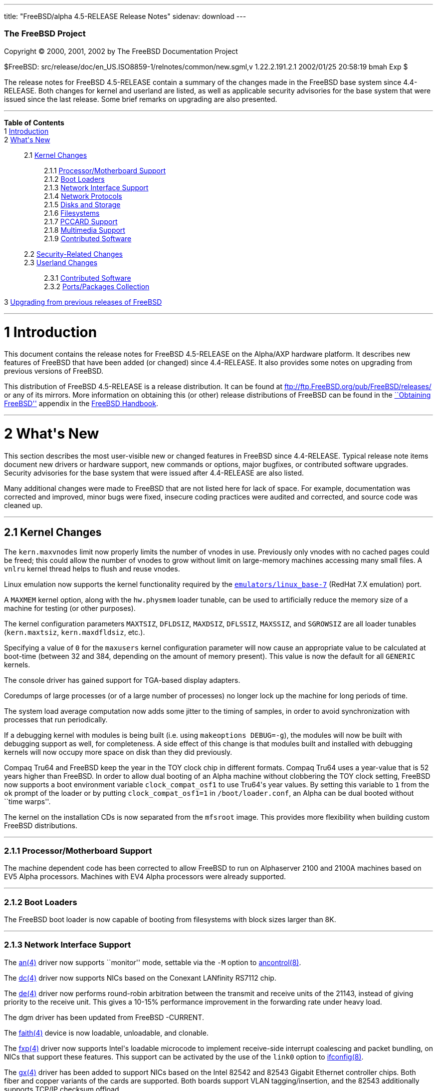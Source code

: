 ---
title: "FreeBSD/alpha 4.5-RELEASE Release Notes"
sidenav: download
---

++++


        <h3 class="CORPAUTHOR">The FreeBSD Project</h3>

        <p class="COPYRIGHT">Copyright &copy; 2000, 2001, 2002 by
        The FreeBSD Documentation Project</p>

        <p class="PUBDATE">$FreeBSD:
        src/release/doc/en_US.ISO8859-1/relnotes/common/new.sgml,v
        1.22.2.191.2.1 2002/01/25 20:58:19 bmah Exp $<br>
        </p>

        <div>
          <div class="ABSTRACT">
            <a name="AEN11"></a>

            <p>The release notes for FreeBSD 4.5-RELEASE contain a
            summary of the changes made in the FreeBSD base system
            since 4.4-RELEASE. Both changes for kernel and userland
            are listed, as well as applicable security advisories
            for the base system that were issued since the last
            release. Some brief remarks on upgrading are also
            presented.</p>
          </div>
        </div>
        <hr>
      </div>

      <div class="TOC">
        <dl>
          <dt><b>Table of Contents</b></dt>

          <dt>1 <a href="#AEN13">Introduction</a></dt>

          <dt>2 <a href="#AEN21">What's New</a></dt>

          <dd>
            <dl>
              <dt>2.1 <a href="#KERNEL">Kernel Changes</a></dt>

              <dd>
                <dl>
                  <dt>2.1.1 <a href="#AEN74">Processor/Motherboard
                  Support</a></dt>

                  <dt>2.1.2 <a href="#AEN77">Boot Loaders</a></dt>

                  <dt>2.1.3 <a href="#AEN93">Network Interface
                  Support</a></dt>

                  <dt>2.1.4 <a href="#AEN189">Network
                  Protocols</a></dt>

                  <dt>2.1.5 <a href="#AEN222">Disks and
                  Storage</a></dt>

                  <dt>2.1.6 <a href="#AEN250">Filesystems</a></dt>

                  <dt>2.1.7 <a href="#AEN262">PCCARD
                  Support</a></dt>

                  <dt>2.1.8 <a href="#AEN268">Multimedia
                  Support</a></dt>

                  <dt>2.1.9 <a href="#AEN274">Contributed
                  Software</a></dt>
                </dl>
              </dd>

              <dt>2.2 <a href="#SECURITY">Security-Related
              Changes</a></dt>

              <dt>2.3 <a href="#USERLAND">Userland Changes</a></dt>

              <dd>
                <dl>
                  <dt>2.3.1 <a href="#AEN597">Contributed
                  Software</a></dt>

                  <dt>2.3.2 <a href="#AEN677">Ports/Packages
                  Collection</a></dt>
                </dl>
              </dd>
            </dl>
          </dd>

          <dt>3 <a href="#AEN698">Upgrading from previous releases
          of FreeBSD</a></dt>
        </dl>
      </div>

      <div class="SECT1">
        <hr>

        <h1 class="SECT1"><a name="AEN13">1 Introduction</a></h1>

        <p>This document contains the release notes for FreeBSD
        4.5-RELEASE on the Alpha/AXP hardware platform. It
        describes new features of FreeBSD that have been added (or
        changed) since 4.4-RELEASE. It also provides some notes on
        upgrading from previous versions of FreeBSD.</p>

        <p>This distribution of FreeBSD 4.5-RELEASE is a release
        distribution. It can be found at <a href=
        "ftp://ftp.FreeBSD.org/pub/FreeBSD/releases/" target=
        "_top">ftp://ftp.FreeBSD.org/pub/FreeBSD/releases/</a> or
        any of its mirrors. More information on obtaining this (or
        other) release distributions of FreeBSD can be found in the
        <a href="http://www.FreeBSD.org/handbook/mirrors.html"
        target="_top">``Obtaining FreeBSD''</a> appendix in the <a
        href="http://www.FreeBSD.org/handbook/" target=
        "_top">FreeBSD Handbook</a>.</p>
      </div>

      <div class="SECT1">
        <hr>

        <h1 class="SECT1"><a name="AEN21">2 What's New</a></h1>

        <p>This section describes the most user-visible new or
        changed features in FreeBSD since 4.4-RELEASE. Typical
        release note items document new drivers or hardware
        support, new commands or options, major bugfixes, or
        contributed software upgrades. Security advisories for the
        base system that were issued after 4.4-RELEASE are also
        listed.</p>

        <p>Many additional changes were made to FreeBSD that are
        not listed here for lack of space. For example,
        documentation was corrected and improved, minor bugs were
        fixed, insecure coding practices were audited and
        corrected, and source code was cleaned up.</p>

        <div class="SECT2">
          <hr>

          <h2 class="SECT2"><a name="KERNEL">2.1 Kernel
          Changes</a></h2>

          <p>The <tt class="VARNAME">kern.maxvnodes</tt> limit now
          properly limits the number of vnodes in use. Previously
          only vnodes with no cached pages could be freed; this
          could allow the number of vnodes to grow without limit on
          large-memory machines accessing many small files. A <tt
          class="LITERAL">vnlru</tt> kernel thread helps to flush
          and reuse vnodes.</p>

          <p>Linux emulation now supports the kernel functionality
          required by the <a href=
          "http://www.FreeBSD.org/cgi/url.cgi?ports/emulators/linux_base-7/pkg-descr">
          <tt class="PORT">emulators/linux_base-7</tt></a> (RedHat
          7.X emulation) port.</p>

          <p>A <tt class="VARNAME">MAXMEM</tt> kernel option, along
          with the <tt class="VARNAME">hw.physmem</tt> loader
          tunable, can be used to artificially reduce the memory
          size of a machine for testing (or other purposes).</p>

          <p>The kernel configuration parameters <tt class=
          "VARNAME">MAXTSIZ</tt>, <tt class="VARNAME">DFLDSIZ</tt>,
          <tt class="VARNAME">MAXDSIZ</tt>, <tt class=
          "VARNAME">DFLSSIZ</tt>, <tt class="VARNAME">MAXSSIZ</tt>,
          and <tt class="VARNAME">SGROWSIZ</tt> are all loader
          tunables (<tt class="VARNAME">kern.maxtsiz</tt>, <tt
          class="VARNAME">kern.maxdfldsiz</tt>, etc.).</p>

          <p>Specifying a value of <tt class="LITERAL">0</tt> for
          the <tt class="VARNAME">maxusers</tt> kernel
          configuration parameter will now cause an appropriate
          value to be calculated at boot-time (between 32 and 384,
          depending on the amount of memory present). This value is
          now the default for all <tt class="FILENAME">GENERIC</tt>
          kernels.</p>

          <p>The console driver has gained support for TGA-based
          display adapters.</p>

          <p>Coredumps of large processes (or of a large number of
          processes) no longer lock up the machine for long periods
          of time.</p>

          <p>The system load average computation now adds some
          jitter to the timing of samples, in order to avoid
          synchronization with processes that run periodically.</p>

          <p>If a debugging kernel with modules is being built
          (i.e. using <tt class="LITERAL">makeoptions
          DEBUG=-g</tt>), the modules will now be built with
          debugging support as well, for completeness. A side
          effect of this change is that modules built and installed
          with debugging kernels will now occupy more space on disk
          than they did previously.</p>

          <p>Compaq Tru64 and FreeBSD keep the year in the TOY
          clock chip in different formats. Compaq Tru64 uses a
          year-value that is 52 years higher than FreeBSD. In order
          to allow dual booting of an Alpha machine without
          clobbering the TOY clock setting, FreeBSD now supports a
          boot environment variable <tt class=
          "VARNAME">clock_compat_osf1</tt> to use Tru64's year
          values. By setting this variable to <tt class=
          "LITERAL">1</tt> from the <tt class="LITERAL">ok</tt>
          prompt of the loader or by putting <tt class=
          "LITERAL">clock_compat_osf1=1</tt> in <tt class=
          "FILENAME">/boot/loader.conf</tt>, an Alpha can be dual
          booted without ``time warps''.</p>

          <p>The kernel on the installation CDs is now separated
          from the <tt class="FILENAME">mfsroot</tt> image. This
          provides more flexibility when building custom FreeBSD
          distributions.</p>

          <div class="SECT3">
            <hr>

            <h3 class="SECT3"><a name="AEN74">2.1.1
            Processor/Motherboard Support</a></h3>

            <p>The machine dependent code has been corrected to
            allow FreeBSD to run on Alphaserver 2100 and 2100A
            machines based on EV5 Alpha processors. Machines with
            EV4 Alpha processors were already supported.</p>
          </div>

          <div class="SECT3">
            <hr>

            <h3 class="SECT3"><a name="AEN77">2.1.2 Boot
            Loaders</a></h3>

            <p>The FreeBSD boot loader is now capable of booting
            from filesystems with block sizes larger than 8K.</p>
          </div>

          <div class="SECT3">
            <hr>

            <h3 class="SECT3"><a name="AEN93">2.1.3 Network
            Interface Support</a></h3>

            <p>The <a href=
            "http://www.FreeBSD.org/cgi/man.cgi?query=an&sektion=4&manpath=FreeBSD+4.5-RELEASE">
            <span class="CITEREFENTRY"><span class=
            "REFENTRYTITLE">an</span>(4)</span></a> driver now
            supports ``monitor'' mode, settable via the <tt class=
            "OPTION">-M</tt> option to <a href=
            "http://www.FreeBSD.org/cgi/man.cgi?query=ancontrol&sektion=8&manpath=FreeBSD+4.5-RELEASE">
            <span class="CITEREFENTRY"><span class=
            "REFENTRYTITLE">ancontrol</span>(8)</span></a>.</p>

            <p>The <a href=
            "http://www.FreeBSD.org/cgi/man.cgi?query=dc&sektion=4&manpath=FreeBSD+4.5-RELEASE">
            <span class="CITEREFENTRY"><span class=
            "REFENTRYTITLE">dc</span>(4)</span></a> driver now
            supports NICs based on the Conexant LANfinity RS7112
            chip.</p>

            <p>The <a href=
            "http://www.FreeBSD.org/cgi/man.cgi?query=de&sektion=4&manpath=FreeBSD+4.5-RELEASE">
            <span class="CITEREFENTRY"><span class=
            "REFENTRYTITLE">de</span>(4)</span></a> driver now
            performs round-robin arbitration between the transmit
            and receive units of the 21143, instead of giving
            priority to the receive unit. This gives a 10-15%
            performance improvement in the forwarding rate under
            heavy load.</p>

            <p>The dgm driver has been updated from FreeBSD
            -CURRENT.</p>

            <p>The <a href=
            "http://www.FreeBSD.org/cgi/man.cgi?query=faith&sektion=4&manpath=FreeBSD+4.5-RELEASE">
            <span class="CITEREFENTRY"><span class=
            "REFENTRYTITLE">faith</span>(4)</span></a> device is
            now loadable, unloadable, and clonable.</p>

            <p>The <a href=
            "http://www.FreeBSD.org/cgi/man.cgi?query=fxp&sektion=4&manpath=FreeBSD+4.5-RELEASE">
            <span class="CITEREFENTRY"><span class=
            "REFENTRYTITLE">fxp</span>(4)</span></a> driver now
            supports Intel's loadable microcode to implement
            receive-side interrupt coalescing and packet bundling,
            on NICs that support these features. This support can
            be activated by the use of the <tt class=
            "OPTION">link0</tt> option to <a href=
            "http://www.FreeBSD.org/cgi/man.cgi?query=ifconfig&sektion=8&manpath=FreeBSD+4.5-RELEASE">
            <span class="CITEREFENTRY"><span class=
            "REFENTRYTITLE">ifconfig</span>(8)</span></a>.</p>

            <p>The <a href=
            "http://www.FreeBSD.org/cgi/man.cgi?query=gx&sektion=4&manpath=FreeBSD+4.5-RELEASE">
            <span class="CITEREFENTRY"><span class=
            "REFENTRYTITLE">gx</span>(4)</span></a> driver has been
            added to support NICs based on the Intel 82542 and
            82543 Gigabit Ethernet controller chips. Both fiber and
            copper variants of the cards are supported. Both boards
            support VLAN tagging/insertion, and the 82543
            additionally supports TCP/IP checksum offload.</p>

            <p>The <a href=
            "http://www.FreeBSD.org/cgi/man.cgi?query=sis&sektion=4&manpath=FreeBSD+4.5-RELEASE">
            <span class="CITEREFENTRY"><span class=
            "REFENTRYTITLE">sis</span>(4)</span></a> driver now
            supports the SiS 900-style on-board Ethernet
            controllers in the SiS 635 and 735 motherboard
            chipsets.</p>

            <p>The <a href=
            "http://www.FreeBSD.org/cgi/man.cgi?query=sis&sektion=4&manpath=FreeBSD+4.5-RELEASE">
            <span class="CITEREFENTRY"><span class=
            "REFENTRYTITLE">sis</span>(4)</span></a> driver now
            supports VLANs.</p>

            <p><a href=
            "http://www.FreeBSD.org/cgi/man.cgi?query=vlan&sektion=4&manpath=FreeBSD+4.5-RELEASE">
            <span class="CITEREFENTRY"><span class=
            "REFENTRYTITLE">vlan</span>(4)</span></a> devices are
            now loadable, unloadable, and clonable.</p>

            <p>The <a href=
            "http://www.FreeBSD.org/cgi/man.cgi?query=wx&sektion=4&manpath=FreeBSD+4.5-RELEASE">
            <span class="CITEREFENTRY"><span class=
            "REFENTRYTITLE">wx</span>(4)</span></a> driver is now
            deprecated; it is now officially unmaintained. Users
            with Intel Pro/1000 Gigabit Ethernet interfaces should
            use either the <a href=
            "http://www.FreeBSD.org/cgi/man.cgi?query=em&sektion=4&manpath=FreeBSD+4.5-RELEASE">
            <span class="CITEREFENTRY"><span class=
            "REFENTRYTITLE">em</span>(4)</span></a> driver or the
            <a href=
            "http://www.FreeBSD.org/cgi/man.cgi?query=gx&sektion=4&manpath=FreeBSD+4.5-RELEASE">
            <span class="CITEREFENTRY"><span class=
            "REFENTRYTITLE">gx</span>(4)</span></a> driver. (The <a
            href=
            "http://www.FreeBSD.org/cgi/man.cgi?query=em&sektion=4&manpath=FreeBSD+4.5-RELEASE">
            <span class="CITEREFENTRY"><span class=
            "REFENTRYTITLE">em</span>(4)</span></a> driver is
            supported by Intel, but only works on the i386
            architecture. The <a href=
            "http://www.FreeBSD.org/cgi/man.cgi?query=gx&sektion=4&manpath=FreeBSD+4.5-RELEASE">
            <span class="CITEREFENTRY"><span class=
            "REFENTRYTITLE">gx</span>(4)</span></a> driver was
            developed by the FreeBSD Project, and is
            multi-platform.)</p>

            <p>The <a href=
            "http://www.FreeBSD.org/cgi/man.cgi?query=xl&sektion=4&manpath=FreeBSD+4.5-RELEASE">
            <span class="CITEREFENTRY"><span class=
            "REFENTRYTITLE">xl</span>(4)</span></a> driver now
            supports send- and receive-side TCP/IP checksum
            offloading for NICs implementing this feature, such as
            the 3C905B, 3C905C, and 3C980C.</p>

            <p>A bug in the <a href=
            "http://www.FreeBSD.org/cgi/man.cgi?query=xl&sektion=4&manpath=FreeBSD+4.5-RELEASE">
            <span class="CITEREFENTRY"><span class=
            "REFENTRYTITLE">xl</span>(4)</span></a> driver, related
            to statistics overflow interrupt handling, was causing
            slowdowns at medium to high packet rates; this has been
            fixed.</p>

            <p>The per-interface <tt class="VARNAME">ifnet</tt>
            structure now has the ability to indicate a set of
            capabilities supported by a network interface, and
            which ones are enabled. <a href=
            "http://www.FreeBSD.org/cgi/man.cgi?query=ifconfig&sektion=8&manpath=FreeBSD+4.5-RELEASE">
            <span class="CITEREFENTRY"><span class=
            "REFENTRYTITLE">ifconfig</span>(8)</span></a> has
            support for querying these capabilities.</p>

            <p>Performance with hosts having a large number of IP
            aliases has been improved, by replacing the
            per-interface <tt class="VARNAME">if_inaddr</tt> linear
            list with a hash table.</p>
          </div>

          <div class="SECT3">
            <hr>

            <h3 class="SECT3"><a name="AEN189">2.1.4 Network
            Protocols</a></h3>

            <p>The read timeout feature of <a href=
            "http://www.FreeBSD.org/cgi/man.cgi?query=bpf&sektion=4&manpath=FreeBSD+4.5-RELEASE">
            <span class="CITEREFENTRY"><span class=
            "REFENTRYTITLE">bpf</span>(4)</span></a> now works more
            correctly with <a href=
            "http://www.FreeBSD.org/cgi/man.cgi?query=select&sektion=2&manpath=FreeBSD+4.5-RELEASE">
            <span class="CITEREFENTRY"><span class=
            "REFENTRYTITLE">select</span>(2)</span></a>/<a href=
            "http://www.FreeBSD.org/cgi/man.cgi?query=poll&sektion=2&manpath=FreeBSD+4.5-RELEASE">
            <span class="CITEREFENTRY"><span class=
            "REFENTRYTITLE">poll</span>(2)</span></a>, and
            therefore with pthreads.</p>

            <p><a href=
            "http://www.FreeBSD.org/cgi/man.cgi?query=bridge&sektion=4&manpath=FreeBSD+4.5-RELEASE">
            <span class="CITEREFENTRY"><span class=
            "REFENTRYTITLE">bridge</span>(4)</span></a> and <a
            href=
            "http://www.FreeBSD.org/cgi/man.cgi?query=dummynet&sektion=4&manpath=FreeBSD+4.5-RELEASE">
            <span class="CITEREFENTRY"><span class=
            "REFENTRYTITLE">dummynet</span>(4)</span></a> have
            received some enhancements and bug fixes, and are now
            loadable modules.</p>

            <p>A bug in the TCP NewReno implementation, which could
            cause degraded throughput under certain circumstances,
            has been fixed.</p>

            <p>TCP's default buffer sizes, controlled by the <tt
            class="VARNAME">net.inet.tcp.sendspace</tt> and <tt
            class="VARNAME">net.inet.tcp.recvspace</tt> sysctl
            variables, have been increased to 32K and 64K
            respectively. Previously, the default for both buffer
            sizes was 16K. To try to avoid increasing congestion,
            the default value for <tt class=
            "VARNAME">net.inet.tcp.local_slowstart_flightsize</tt>
            has been changed from infinity to 4.</p>

            <div class="NOTE">
              <blockquote class="NOTE">
                <p><b>Note:</b> On busy hosts, the new larger
                buffer sizes may require manually increasing the
                <tt class="VARNAME">NMBCLUSTERS</tt> parameter,
                either in the kernel configuration file or via the
                <tt class="VARNAME">kern.ipc.nmbclusters</tt>
                loader tunable. <tt class="COMMAND">netstat
                -mb</tt> can be used to monitor the state of mbuf
                clusters.</p>
              </blockquote>
            </div>
            <br>
            <br>

            <p>A bug in the TCP implementation, which could cause
            connections to stall if a sender saw a zero-sized
            window, has been corrected.</p>

            <p>The TCP implementation in FreeBSD now implements a
            cache of outstanding, received SYN segments. Incoming
            SYN segments now cause entries to be placed in the
            cache until the TCP three-way handshake is complete, at
            which point, memory is allocated for the connection as
            usual. In addition, all TCP Initial Sequence Numbers
            (ISNs) are used as cookies, allowing entries in the
            cache to be dropped, but still have their corresponding
            ACKs accepted later. The combination of the so-called
            ``syncache'' and ``syncookies'' features makes a host
            much more resistant to TCP-based Denial of Service
            attacks. Work on this feature was sponsored by DARPA
            and NAI Labs.</p>
          </div>

          <div class="SECT3">
            <hr>

            <h3 class="SECT3"><a name="AEN222">2.1.5 Disks and
            Storage</a></h3>

            <p>The <a href=
            "http://www.FreeBSD.org/cgi/man.cgi?query=ata&sektion=4&manpath=FreeBSD+4.5-RELEASE">
            <span class="CITEREFENTRY"><span class=
            "REFENTRYTITLE">ata</span>(4)</span></a> driver now
            supports a wider variety of chipsets, as listed in the
            Hardware Notes.</p>

            <p>The <a href=
            "http://www.FreeBSD.org/cgi/man.cgi?query=ata&sektion=4&manpath=FreeBSD+4.5-RELEASE">
            <span class="CITEREFENTRY"><span class=
            "REFENTRYTITLE">ata</span>(4)</span></a> driver now has
            support for 48-bit addressing. Devices larger than
            137GB are now supported.</p>

            <p>The <a href=
            "http://www.FreeBSD.org/cgi/man.cgi?query=ata&sektion=4&manpath=FreeBSD+4.5-RELEASE">
            <span class="CITEREFENTRY"><span class=
            "REFENTRYTITLE">ata</span>(4)</span></a> driver now
            contains fixes for some data corruption problems on
            systems using the VIA 82C686B Southbridge chip.</p>

            <p>Floppy access on the Alphaserver DS10 and DS20 is
            broken. Use results in corrupted floppies and/or
            machine crashes.</p>

            <p>The <a href=
            "http://www.FreeBSD.org/cgi/man.cgi?query=isp&sektion=4&manpath=FreeBSD+4.5-RELEASE">
            <span class="CITEREFENTRY"><span class=
            "REFENTRYTITLE">isp</span>(4)</span></a> driver now
            supports the Qlogic 2300 and 2312 Optical Fibre Channel
            PCI cards.</p>
          </div>

          <div class="SECT3">
            <hr>

            <h3 class="SECT3"><a name="AEN250">2.1.6
            Filesystems</a></h3>

            <p>The directory layout preference algorithm for FFS
            (<tt class="LITERAL">dirprefs</tt>) has been changed.
            Rather than scattering directory blocks across a disk,
            it attempts to group related directory blocks together.
            Operations traversing large directory hierarchies, such
            as the FreeBSD Ports tree, have shown marked speedups.
            This change is transparent and automatic for new
            directories.</p>

            <p>The virtual memory subsystem now backs UFS directory
            memory requirements by default (this behavior is
            controlled via the <tt class=
            "VARNAME">vfs.vmiodirenable</tt> sysctl variable).</p>

            <p>A bug that prevented the root filesystem from being
            mounted from a SCSI CDROM has been fixed (ATAPI CDROMs
            were always supported).</p>

            <p>The <tt class="LITERAL">UFS_DIRHASH</tt> hash-based
            lookup optimization for large directories is now
            enabled by default in the <tt class=
            "FILENAME">GENERIC</tt> kernel.</p>

            <p>A number of bugs in the filesystem code, discovered
            through the use of the <b class="APPLICATION">fsx</b>
            filesystem test tool, have been fixed. Under certain
            circumstances (primarily related to use of NFS), these
            bugs could cause data corruption or kernel panics.</p>
          </div>

          <div class="SECT3">
            <hr>

            <h3 class="SECT3"><a name="AEN262">2.1.7 PCCARD
            Support</a></h3>
          </div>

          <div class="SECT3">
            <hr>

            <h3 class="SECT3"><a name="AEN268">2.1.8 Multimedia
            Support</a></h3>

            <p>The <a href=
            "http://www.FreeBSD.org/cgi/man.cgi?query=urio&sektion=4&manpath=FreeBSD+4.5-RELEASE">
            <span class="CITEREFENTRY"><span class=
            "REFENTRYTITLE">urio</span>(4)</span></a> driver, for
            the Diamond Rio series of MP3 players, has been added.
            (For some reason, a manual page for this driver was
            committed to FreeBSD 4.3-RELEASE.)</p>
          </div>

          <div class="SECT3">
            <hr>

            <h3 class="SECT3"><a name="AEN274">2.1.9 Contributed
            Software</a></h3>

            <p><b class="APPLICATION">IPFilter</b> now supports
            IPv6.</p>
          </div>
        </div>

        <div class="SECT2">
          <hr>

          <h2 class="SECT2"><a name="SECURITY">2.2 Security-Related
          Changes</a></h2>

          <p>Per-user <tt class="FILENAME">~/.login.conf</tt> files
          were disabled in FreeBSD 4.4-RELEASE to avoid a security
          hole caused by a bug. The bug was fixed and this feature
          has been re-enabled.</p>

          <p>A security hole in <b class="APPLICATION">OpenSSH</b>,
          which could allow users to execute code with arbitrary
          privileges if <tt class="LITERAL">UseLogin yes</tt> was
          set, has been closed. Note that the default value of this
          setting is <tt class="LITERAL">UseLogin no</tt>. (See
          security advisory <a href=
          "ftp://ftp.FreeBSD.org/pub/FreeBSD/CERT/advisories/FreeBSD-SA-01:63.openssh.asc"
           target="_top">FreeBSD-SA-01:63</a>.)</p>

          <p>The use of an insecure temporary directory by <a href=
          "http://www.FreeBSD.org/cgi/man.cgi?query=pkg_add&sektion=1&manpath=FreeBSD+4.5-RELEASE">
          <span class="CITEREFENTRY"><span class=
          "REFENTRYTITLE">pkg_add</span>(1)</span></a> could permit
          a local attacker to modify the contents of binary
          packages while they were being installed. This hole has
          been closed. (See security advisory <a href=
          "ftp://ftp.FreeBSD.org/pub/FreeBSD/CERT/advisories/FreeBSD-SA-02:01.pkg_add.asc"
           target="_top">FreeBSD-SA-02:01</a>.)</p>

          <p>A race condition in <a href=
          "http://www.FreeBSD.org/cgi/man.cgi?query=pw&sektion=8&manpath=FreeBSD+4.5-RELEASE">
          <span class="CITEREFENTRY"><span class=
          "REFENTRYTITLE">pw</span>(8)</span></a>, which could
          expose the contents of <tt class=
          "FILENAME">/etc/master.passwd</tt>, has been eliminated.
          (See security advisory <a href=
          "ftp://ftp.FreeBSD.org/pub/FreeBSD/CERT/advisories/FreeBSD-SA-02:02.pw.asc"
           target="_top">FreeBSD-SA-02:02</a>.)</p>

          <p>A bug in <a href=
          "http://www.FreeBSD.org/cgi/man.cgi?query=k5su&sektion=8&manpath=FreeBSD+4.5-RELEASE">
          <span class="CITEREFENTRY"><span class=
          "REFENTRYTITLE">k5su</span>(8)</span></a> could have
          allowed a process that had given up superuser privileges
          to regain them. This bug has been fixed. (See security
          advisory <a href=
          "ftp://ftp.FreeBSD.org/pub/FreeBSD/CERT/advisories/FreeBSD-SA-02:07.k5su.asc"
           target="_top">FreeBSD-SA-02:07</a>.)</p>

          <p>A race condition in the <a href=
          "http://www.FreeBSD.org/cgi/man.cgi?query=exec&sektion=3&manpath=FreeBSD+4.5-RELEASE">
          <span class="CITEREFENTRY"><span class=
          "REFENTRYTITLE">exec</span>(3)</span></a> system call,
          which could result in local users obtaining increased
          privileges, has been fixed. (See security advisory <a
          href=
          "ftp://ftp.FreeBSD.org/pub/FreeBSD/CERT/advisories/FreeBSD-SA-02:08.exec.asc"
           target="_top">FreeBSD-SA-02:08</a>.)</p>
        </div>

        <div class="SECT2">
          <hr>

          <h2 class="SECT2"><a name="USERLAND">2.3 Userland
          Changes</a></h2>

          <p><a href=
          "http://www.FreeBSD.org/cgi/man.cgi?query=arp&sektion=8&manpath=FreeBSD+4.5-RELEASE">
          <span class="CITEREFENTRY"><span class=
          "REFENTRYTITLE">arp</span>(8)</span></a> now prints the
          applicable interface name for each ARP entry.</p>

          <p><a href=
          "http://www.FreeBSD.org/cgi/man.cgi?query=cat&sektion=1&manpath=FreeBSD+4.5-RELEASE">
          <span class="CITEREFENTRY"><span class=
          "REFENTRYTITLE">cat</span>(1)</span></a> now has the
          ability to read from UNIX-domain sockets.</p>

          <p><a href=
          "http://www.FreeBSD.org/cgi/man.cgi?query=edquota&sektion=8&manpath=FreeBSD+4.5-RELEASE">
          <span class="CITEREFENTRY"><span class=
          "REFENTRYTITLE">edquota</span>(8)</span></a> now takes a
          <tt class="OPTION">-f</tt> option to allow limiting the
          prototype quota distribution (specified with <tt class=
          "OPTION">-p</tt>) to a single filesystem.</p>

          <p><a href=
          "http://www.FreeBSD.org/cgi/man.cgi?query=find&sektion=1&manpath=FreeBSD+4.5-RELEASE">
          <span class="CITEREFENTRY"><span class=
          "REFENTRYTITLE">find</span>(1)</span></a> can now take
          various units of time to be applied to the <tt class=
          "OPTION">-[acm]time</tt> primaries.</p>

          <p><a href=
          "http://www.FreeBSD.org/cgi/man.cgi?query=fmt&sektion=1&manpath=FreeBSD+4.5-RELEASE">
          <span class="CITEREFENTRY"><span class=
          "REFENTRYTITLE">fmt</span>(1)</span></a> has been
          rewritten; the rewrite fixes a number of bugs compared to
          its prior behavior.</p>

          <p><a href=
          "http://www.FreeBSD.org/cgi/man.cgi?query=ftpd&sektion=8&manpath=FreeBSD+4.5-RELEASE">
          <span class="CITEREFENTRY"><span class=
          "REFENTRYTITLE">ftpd</span>(8)</span></a> now supports
          <tt class="OPTION">-o</tt> and <tt class="OPTION">-O</tt>
          options to disable the <tt class="LITERAL">RETR</tt>
          command; the former for everybody, and the latter only
          for guest users. Coupled with <tt class="OPTION">-A</tt>
          and appropriate file permissions, these can be used to
          create a relatively safe anonymous FTP drop box for
          others to upload to.</p>

          <p>The <a href=
          "http://www.FreeBSD.org/cgi/man.cgi?query=groups&sektion=1&manpath=FreeBSD+4.5-RELEASE">
          <span class="CITEREFENTRY"><span class=
          "REFENTRYTITLE">groups</span>(1)</span></a> and <a href=
          "http://www.FreeBSD.org/cgi/man.cgi?query=whoami&sektion=1&manpath=FreeBSD+4.5-RELEASE">
          <span class="CITEREFENTRY"><span class=
          "REFENTRYTITLE">whoami</span>(1)</span></a> shell scripts
          are now unnecessary; their functionality has been
          completely folded into <a href=
          "http://www.FreeBSD.org/cgi/man.cgi?query=id&sektion=1&manpath=FreeBSD+4.5-RELEASE">
          <span class="CITEREFENTRY"><span class=
          "REFENTRYTITLE">id</span>(1)</span></a>.</p>

          <p><a href=
          "http://www.FreeBSD.org/cgi/man.cgi?query=ipfw&sektion=8&manpath=FreeBSD+4.5-RELEASE">
          <span class="CITEREFENTRY"><span class=
          "REFENTRYTITLE">ipfw</span>(8)</span></a> will now avoid
          the display of dynamic firewall rules unless the <tt
          class="OPTION">-d</tt> flag is passed to it. The <tt
          class="OPTION">-e</tt> option lists expired dynamic
          rules.</p>

          <p><a href=
          "http://www.FreeBSD.org/cgi/man.cgi?query=ipfw&sektion=8&manpath=FreeBSD+4.5-RELEASE">
          <span class="CITEREFENTRY"><span class=
          "REFENTRYTITLE">ipfw</span>(8)</span></a> has a new <tt
          class="LITERAL">limit</tt> type of firewall rule, which
          limits the number of sessions between address pairs.</p>

          <p><a href=
          "http://www.FreeBSD.org/cgi/man.cgi?query=keyinfo&sektion=1&manpath=FreeBSD+4.5-RELEASE">
          <span class="CITEREFENTRY"><span class=
          "REFENTRYTITLE">keyinfo</span>(1)</span></a> is now a C
          program, rather than a Perl script.</p>

          <p><tt class="FILENAME">libfetch</tt> has been
          synchronized to the version in FreeBSD -CURRENT; among
          other features, it now has support for an authentication
          callback.</p>

          <p><tt class="FILENAME">libstand</tt> now has support for
          filesystems containing <b class=
          "APPLICATION">bzip2</b>-compressed files.</p>

          <p>Locale names have been renamed to improve
          compatibility with the names used by X11R6, as well as a
          number of other UNIX versions. As an example, the <tt
          class="LITERAL">en_US.ISO_8859-1</tt> locale name has
          been changed to <tt class="LITERAL">en_US.ISO8859-1</tt>.
          Entries in <tt class="FILENAME">/etc/locale.alias</tt>,
          <tt class="FILENAME">/etc/man.alias</tt>, and <tt class=
          "FILENAME">/etc/nls.alias</tt> provide backward
          compatibility. The table below summarizes the locale
          changes:</p>

          <div class="INFORMALTABLE">
            <a name="AEN402"></a>

            <table border="1" class="CALSTABLE">
              <thead>
                <tr>
                  <th width="50%" align="LEFT" valign="TOP">FreeBSD
                  4.4-RELEASE</th>

                  <th width="50%" align="LEFT" valign="TOP">FreeBSD
                  4.5-RELEASE</th>
                </tr>
              </thead>

              <tbody>
                <tr>
                  <td width="50%" align="LEFT" valign="TOP"><tt
                  class="LITERAL">ISO_</tt><tt class=
                  "REPLACEABLE"><i>*</i></tt></td>

                  <td width="50%" align="LEFT" valign="TOP"><tt
                  class="LITERAL">ISO</tt><tt class=
                  "REPLACEABLE"><i>*</i></tt></td>
                </tr>

                <tr>
                  <td width="50%" align="LEFT" valign="TOP"><tt
                  class="LITERAL">ru_SU</tt><tt class=
                  "REPLACEABLE"><i>*</i></tt></td>

                  <td width="50%" align="LEFT" valign="TOP"><tt
                  class="LITERAL">ru_RU</tt><tt class=
                  "REPLACEABLE"><i>*</i></tt></td>
                </tr>

                <tr>
                  <td width="50%" align="LEFT" valign="TOP"><tt
                  class="LITERAL">DIS_</tt><tt class=
                  "REPLACEABLE"><i>*</i></tt></td>

                  <td width="50%" align="LEFT" valign="TOP"><tt
                  class="LITERAL">ISO</tt><tt class=
                  "REPLACEABLE"><i>*</i></tt><tt class=
                  "LITERAL">-15</tt></td>
                </tr>

                <tr>
                  <td width="50%" align="LEFT" valign="TOP"><tt
                  class="REPLACEABLE"><i>*</i></tt><tt class=
                  "LITERAL">.ASCII</tt></td>

                  <td width="50%" align="LEFT" valign="TOP"><tt
                  class="REPLACEABLE"><i>*</i></tt><tt class=
                  "LITERAL">.US-ASCII</tt></td>
                </tr>
              </tbody>
            </table>
          </div>
          <br>
          <br>

          <p><a href=
          "http://www.FreeBSD.org/cgi/man.cgi?query=lpd&sektion=8&manpath=FreeBSD+4.5-RELEASE">
          <span class="CITEREFENTRY"><span class=
          "REFENTRYTITLE">lpd</span>(8)</span></a> now has some
          support for <tt class="LITERAL">o</tt>-type print-file
          actions in its control files, which allows printing of
          PostScript files generated by <b class=
          "APPLICATION">MacOS</b> 10.1.</p>

          <p><a href=
          "http://www.FreeBSD.org/cgi/man.cgi?query=natd&sektion=8&manpath=FreeBSD+4.5-RELEASE">
          <span class="CITEREFENTRY"><span class=
          "REFENTRYTITLE">natd</span>(8)</span></a> now supports a
          <tt class="OPTION">-log_ipfw_denied</tt> option to log
          packets that cannot be re-injected because they are
          blocked by <a href=
          "http://www.FreeBSD.org/cgi/man.cgi?query=ipfw&sektion=8&manpath=FreeBSD+4.5-RELEASE">
          <span class="CITEREFENTRY"><span class=
          "REFENTRYTITLE">ipfw</span>(8)</span></a> rules.</p>

          <p><a href=
          "http://www.FreeBSD.org/cgi/man.cgi?query=netstat&sektion=1&manpath=FreeBSD+4.5-RELEASE">
          <span class="CITEREFENTRY"><span class=
          "REFENTRYTITLE">netstat</span>(1)</span></a> now has a
          <tt class="OPTION">-z</tt> flag to reset statistics.</p>

          <p><a href=
          "http://www.FreeBSD.org/cgi/man.cgi?query=netstat&sektion=1&manpath=FreeBSD+4.5-RELEASE">
          <span class="CITEREFENTRY"><span class=
          "REFENTRYTITLE">netstat</span>(1)</span></a> now has a
          <tt class="OPTION">-S</tt> flag to print addresses
          numerically but port names symbolically.</p>

          <p>The default number of cylinders per group in <a href=
          "http://www.FreeBSD.org/cgi/man.cgi?query=newfs&sektion=8&manpath=FreeBSD+4.5-RELEASE">
          <span class="CITEREFENTRY"><span class=
          "REFENTRYTITLE">newfs</span>(8)</span></a> is now
          computed to be the maximum allowable given the current
          filesystem parameters. It can be overridden with the <tt
          class="OPTION">-c</tt> option. Formerly, the default was
          fixed at 16. This change leads to better <a href=
          "http://www.FreeBSD.org/cgi/man.cgi?query=fsck&sektion=8&manpath=FreeBSD+4.5-RELEASE">
          <span class="CITEREFENTRY"><span class=
          "REFENTRYTITLE">fsck</span>(8)</span></a> performance and
          reduced fragmentation.</p>

          <p><a name="NEWFS-BLOCK-FRAG-SIZES"></a>The default block
          and fragment sizes for new filesystems created by <a
          href=
          "http://www.FreeBSD.org/cgi/man.cgi?query=newfs&sektion=8&manpath=FreeBSD+4.5-RELEASE">
          <span class="CITEREFENTRY"><span class=
          "REFENTRYTITLE">newfs</span>(8)</span></a> are now 16384
          and 2048 bytes, respectively (the old defaults were 8192
          and 1024 bytes). This change generally provides increased
          performance, at the expense of some wasted disk
          space.</p>

          <p><a href=
          "http://www.FreeBSD.org/cgi/man.cgi?query=newsyslog&sektion=8&manpath=FreeBSD+4.5-RELEASE">
          <span class="CITEREFENTRY"><span class=
          "REFENTRYTITLE">newsyslog</span>(8)</span></a> now has
          the ability to compress log files using <a href=
          "http://www.FreeBSD.org/cgi/man.cgi?query=bzip2&sektion=1&manpath=FreeBSD+4.5-RELEASE">
          <span class="CITEREFENTRY"><span class=
          "REFENTRYTITLE">bzip2</span>(1)</span></a>.</p>

          <p><a href=
          "http://www.FreeBSD.org/cgi/man.cgi?query=nl&sektion=1&manpath=FreeBSD+4.5-RELEASE">
          <span class="CITEREFENTRY"><span class=
          "REFENTRYTITLE">nl</span>(1)</span></a>, a line numbering
          filter program, has been added.</p>

          <p><a href=
          "http://www.FreeBSD.org/cgi/man.cgi?query=pciconf&sektion=8&manpath=FreeBSD+4.5-RELEASE">
          <span class="CITEREFENTRY"><span class=
          "REFENTRYTITLE">pciconf</span>(8)</span></a> now supports
          a <tt class="OPTION">-v</tt> option to display the
          vendor/device information of configured devices, in
          conjunction with the <tt class="OPTION">-l</tt> option.
          The default vendor/device database can be found at <tt
          class="FILENAME">/usr/share/misc/pci_vendors</tt>.</p>

          <p><a href=
          "http://www.FreeBSD.org/cgi/man.cgi?query=ping&sektion=8&manpath=FreeBSD+4.5-RELEASE">
          <span class="CITEREFENTRY"><span class=
          "REFENTRYTITLE">ping</span>(8)</span></a> now supports a
          <tt class="OPTION">-A</tt> option to beep when packets
          are lost.</p>

          <p><a href=
          "http://www.FreeBSD.org/cgi/man.cgi?query=route&sektion=8&manpath=FreeBSD+4.5-RELEASE">
          <span class="CITEREFENTRY"><span class=
          "REFENTRYTITLE">route</span>(8)</span></a> is now more
          verbose when changing indirect routes, in the case of a
          gateway route that is the same route as the one being
          modified.</p>

          <p><a href=
          "http://www.FreeBSD.org/cgi/man.cgi?query=route&sektion=8&manpath=FreeBSD+4.5-RELEASE">
          <span class="CITEREFENTRY"><span class=
          "REFENTRYTITLE">route</span>(8)</span></a> now uses <tt
          class="LITERAL"><tt class=
          "REPLACEABLE"><i>host</i></tt>/<tt class=
          "REPLACEABLE"><i>bits</i></tt></tt> syntax instead of <tt
          class="LITERAL"><tt class=
          "REPLACEABLE"><i>net</i></tt>/<tt class=
          "REPLACEABLE"><i>bits</i></tt></tt> syntax, for
          compatibility with <a href=
          "http://www.FreeBSD.org/cgi/man.cgi?query=netstat&sektion=1&manpath=FreeBSD+4.5-RELEASE">
          <span class="CITEREFENTRY"><span class=
          "REFENTRYTITLE">netstat</span>(1)</span></a>.</p>

          <p><a href=
          "http://www.FreeBSD.org/cgi/man.cgi?query=route&sektion=8&manpath=FreeBSD+4.5-RELEASE">
          <span class="CITEREFENTRY"><span class=
          "REFENTRYTITLE">route</span>(8)</span></a> can now create
          ``proxy only'' published ARP entries.</p>

          <p>The <a href=
          "http://www.FreeBSD.org/cgi/man.cgi?query=route&sektion=8&manpath=FreeBSD+4.5-RELEASE">
          <span class="CITEREFENTRY"><span class=
          "REFENTRYTITLE">route</span>(8)</span></a> <tt class=
          "OPTION">add</tt> command now supports the <tt class=
          "OPTION">-ifp</tt> and <tt class="OPTION">-ifa</tt>
          modifiers.</p>

          <p><a href=
          "http://www.FreeBSD.org/cgi/man.cgi?query=send-pr&sektion=1&manpath=FreeBSD+4.5-RELEASE">
          <span class="CITEREFENTRY"><span class=
          "REFENTRYTITLE">send-pr</span>(1)</span></a> now takes a
          <tt class="OPTION">-a</tt> option to include a file into
          the <tt class="LITERAL">Fix:</tt> section of a problem
          report.</p>

          <p><a href=
          "http://www.FreeBSD.org/cgi/man.cgi?query=sh&sektion=1&manpath=FreeBSD+4.5-RELEASE">
          <span class="CITEREFENTRY"><span class=
          "REFENTRYTITLE">sh</span>(1)</span></a> now implements
          <tt class="COMMAND">test</tt> as a built-in command for
          improved efficiency.</p>

          <p><a href=
          "http://www.FreeBSD.org/cgi/man.cgi?query=sysctl&sektion=8&manpath=FreeBSD+4.5-RELEASE">
          <span class="CITEREFENTRY"><span class=
          "REFENTRYTITLE">sysctl</span>(8)</span></a> now supports
          a <tt class="OPTION">-e</tt> option to separate variable
          names and values by <tt class="LITERAL">=</tt> rather
          than <tt class="LITERAL">:</tt>. This feature is useful
          for producing output that can be fed back to <a href=
          "http://www.FreeBSD.org/cgi/man.cgi?query=sysctl&sektion=8&manpath=FreeBSD+4.5-RELEASE">
          <span class="CITEREFENTRY"><span class=
          "REFENTRYTITLE">sysctl</span>(8)</span></a>.</p>

          <p><a href=
          "http://www.FreeBSD.org/cgi/man.cgi?query=sysinstall&sektion=8&manpath=FreeBSD+4.5-RELEASE">
          <span class="CITEREFENTRY"><span class=
          "REFENTRYTITLE">sysinstall</span>(8)</span></a> now has
          the ability to load KLDs as a part of the
          installation.</p>

          <p>When run from the installation media, <a href=
          "http://www.FreeBSD.org/cgi/man.cgi?query=sysinstall&sektion=8&manpath=FreeBSD+4.5-RELEASE">
          <span class="CITEREFENTRY"><span class=
          "REFENTRYTITLE">sysinstall</span>(8)</span></a> will
          automatically load any device drivers found in the <tt
          class="FILENAME">/stand/modules</tt> directory of the <tt
          class="LITERAL">mfsroot</tt> floppy or filesystem image.
          Note that any drivers so loaded will not appear in the
          kernel's boot messages; the <a href=
          "http://www.FreeBSD.org/cgi/man.cgi?query=sysinstall&sektion=8&manpath=FreeBSD+4.5-RELEASE">
          <span class="CITEREFENTRY"><span class=
          "REFENTRYTITLE">sysinstall</span>(8)</span></a> debugging
          screen will provide additional information.</p>

          <p><a href=
          "http://www.FreeBSD.org/cgi/man.cgi?query=sysinstall&sektion=8&manpath=FreeBSD+4.5-RELEASE">
          <span class="CITEREFENTRY"><span class=
          "REFENTRYTITLE">sysinstall</span>(8)</span></a> now
          enables Soft Updates by default on all filesystems it
          creates, except for the root filesystem.</p>

          <p><a href=
          "http://www.FreeBSD.org/cgi/man.cgi?query=sysinstall&sektion=8&manpath=FreeBSD+4.5-RELEASE">
          <span class="CITEREFENTRY"><span class=
          "REFENTRYTITLE">sysinstall</span>(8)</span></a> has
          received updates for its ``auto'' partitioning mode which
          provide more reasonable defaults for the sizes of
          partitions that are created; auto-sized partitions can
          now also recover the space that becomes available when
          other partitions are deleted.</p>

          <p><a href=
          "http://www.FreeBSD.org/cgi/man.cgi?query=syslogd&sektion=8&manpath=FreeBSD+4.5-RELEASE">
          <span class="CITEREFENTRY"><span class=
          "REFENTRYTITLE">syslogd</span>(8)</span></a> now has the
          ability to bind to a specific address (as opposed to
          using every available one) via the <tt class=
          "OPTION">-b</tt> option.</p>

          <p><a href=
          "http://www.FreeBSD.org/cgi/man.cgi?query=syslogd&sektion=8&manpath=FreeBSD+4.5-RELEASE">
          <span class="CITEREFENTRY"><span class=
          "REFENTRYTITLE">syslogd</span>(8)</span></a> now accepts
          a <tt class="OPTION">-c</tt> flag to disable repeated
          line compression.</p>

          <p>Previously, <a href=
          "http://www.FreeBSD.org/cgi/man.cgi?query=vnconfig&sektion=8&manpath=FreeBSD+4.5-RELEASE">
          <span class="CITEREFENTRY"><span class=
          "REFENTRYTITLE">vnconfig</span>(8)</span></a> was only
          capable of configuring 16 devices when invoked with the
          <tt class="OPTION">-f</tt> (configuration file) option.
          This limit has been removed.</p>

          <p><a href=
          "http://www.FreeBSD.org/cgi/man.cgi?query=wall&sektion=1&manpath=FreeBSD+4.5-RELEASE">
          <span class="CITEREFENTRY"><span class=
          "REFENTRYTITLE">wall</span>(1)</span></a> now supports a
          <tt class="OPTION">-g</tt> flag to write a message to all
          users of a given group.</p>

          <p><a href=
          "http://www.FreeBSD.org/cgi/man.cgi?query=whois&sektion=1&manpath=FreeBSD+4.5-RELEASE">
          <span class="CITEREFENTRY"><span class=
          "REFENTRYTITLE">whois</span>(1)</span></a> supports a <tt
          class="OPTION">-c</tt> option to specify a country code
          to help direct queries towards a particular whois
          server.</p>

          <div class="SECT3">
            <hr>

            <h3 class="SECT3"><a name="AEN597">2.3.1 Contributed
            Software</a></h3>

            <p>The version of <b class="APPLICATION">IPFilter</b>
            provided with FreeBSD now includes the <a href=
            "http://www.FreeBSD.org/cgi/man.cgi?query=ipfs&sektion=8&manpath=FreeBSD+4.5-RELEASE">
            <span class="CITEREFENTRY"><span class=
            "REFENTRYTITLE">ipfs</span>(8)</span></a> program,
            which allows state information created for NAT entries
            and stateful rules to be saved to disk and restored
            after a reboot. Boot-time configuration of these
            features is supported by <a href=
            "http://www.FreeBSD.org/cgi/man.cgi?query=rc.conf&sektion=5&manpath=FreeBSD+4.5-RELEASE">
            <span class="CITEREFENTRY"><span class=
            "REFENTRYTITLE">rc.conf</span>(5)</span></a>.</p>

            <p>The <b class="APPLICATION">NTP</b> suite of programs
            has been updated to 4.1.0.</p>

            <p><b class="APPLICATION">OpenSSH</b> has been updated
            to version 2.9, which adds two new programs, <a href=
            "http://www.FreeBSD.org/cgi/man.cgi?query=sftp&sektion=1&manpath=FreeBSD+4.5-RELEASE">
            <span class="CITEREFENTRY"><span class=
            "REFENTRYTITLE">sftp</span>(1)</span></a> and <a href=
            "http://www.FreeBSD.org/cgi/man.cgi?query=ssh-keyscan&sektion=1&manpath=FreeBSD+4.5-RELEASE">
            <span class="CITEREFENTRY"><span class=
            "REFENTRYTITLE">ssh-keyscan</span>(1)</span></a>. Among
            the various enhancements: Rekeying of existing SSH
            sessions is now supported, <a href=
            "http://www.FreeBSD.org/cgi/man.cgi?query=ssh-agent&sektion=1&manpath=FreeBSD+4.5-RELEASE">
            <span class="CITEREFENTRY"><span class=
            "REFENTRYTITLE">ssh-agent</span>(1)</span></a> now
            supports authentication forwarding for DSA keys, and an
            experimental <b class="APPLICATION">SOCKS4</b> proxy
            has been added to <a href=
            "http://www.FreeBSD.org/cgi/man.cgi?query=ssh&sektion=1&manpath=FreeBSD+4.5-RELEASE">
            <span class="CITEREFENTRY"><span class=
            "REFENTRYTITLE">ssh</span>(1)</span></a>.</p>

            <div class="NOTE">
              <blockquote class="NOTE">
                <p><b>Note:</b> <tt class="LITERAL">Protocol
                1,2</tt> remains the default protocol setting in
                <tt class="FILENAME">/etc/ssh/ssh_config</tt>. In
                FreeBSD -CURRENT, the default is <tt class=
                "LITERAL">Protocol 2,1</tt>.</p>
              </blockquote>
            </div>
            <br>
            <br>

            <p>The <tt class="USERNAME">smmsp</tt> and <tt class=
            "USERNAME">mailnull</tt> users have been added to <tt
            class="FILENAME">/etc/master.passwd</tt>. In the
            absence of a <tt class="LITERAL">confDEF_USER_ID</tt>
            setting, by default, <b class=
            "APPLICATION">sendmail</b> will use the <tt class=
            "USERNAME">mailnull</tt> user for extra security.
            Previously, if the <tt class="USERNAME">mailnull</tt>
            user did not exist, the <tt class=
            "USERNAME">daemon</tt> user was used. This change may
            generate some permissions issues when mailing to files
            or to programs (such as <a href=
            "http://www.FreeBSD.org/cgi/url.cgi?ports/mail/majordomo/pkg-descr">
            <tt class="PORT">mail/majordomo</tt></a>). The previous
            behavior can be restored by adding the following line
            to a system's <tt class="FILENAME"><tt class=
            "REPLACEABLE"><i>*</i></tt>.mc</tt> configuration
            file:</p>
<pre class="PROGRAMLISTING">
    define(`confDEF_USER_ID', `daemon')
</pre>
            <br>
            <br>

            <p><b class="APPLICATION">tcsh</b> has been updated to
            version 6.11.</p>

            <p>The timezone database has been updated to the <tt
            class="FILENAME">tzdata2001d</tt> release.</p>

            <div class="SECT4">
              <hr>

              <h4 class="SECT4"><a name="AEN661">2.3.1.1
              CVS</a></h4>

              <p><b class="APPLICATION">CVS</b> has been updated to
              1.11.1p1.</p>

              <p><a href=
              "http://www.FreeBSD.org/cgi/man.cgi?query=cvs&sektion=1&manpath=FreeBSD+4.5-RELEASE">
              <span class="CITEREFENTRY"><span class=
              "REFENTRYTITLE">cvs</span>(1)</span></a> now supports
              a <tt class="OPTION">-T</tt> option to update a
              sandbox's <tt class="FILENAME">CVS/Template</tt> file
              from the repository.</p>

              <p><a href=
              "http://www.FreeBSD.org/cgi/man.cgi?query=cvs&sektion=1&manpath=FreeBSD+4.5-RELEASE">
              <span class="CITEREFENTRY"><span class=
              "REFENTRYTITLE">cvs</span>(1)</span></a> <tt class=
              "LITERAL">diff</tt> now supports the <tt class=
              "OPTION">-j</tt> option to perform differences
              against a revision relative to a branch tag.</p>
            </div>
          </div>

          <div class="SECT3">
            <hr>

            <h3 class="SECT3"><a name="AEN677">2.3.2 Ports/Packages
            Collection</a></h3>

            <p>Due to delays in the certification process, native
            <b class="APPLICATION">JDK</b> support for FreeBSD will
            be released shortly after 4.5-RELEASE. An announcement
            will be made on the FreeBSD Web site, as well as the
            FreeBSD announcements mailing list <tt class=
            "EMAIL">&#60;<a href=
            "mailto:freebsd-announce@FreeBSD.org">freebsd-announce@FreeBSD.org</a>&#62;</tt>,
            when the distribution is available.</p>

            <p><a href=
            "http://www.FreeBSD.org/cgi/man.cgi?query=pkg_create&sektion=1&manpath=FreeBSD+4.5-RELEASE">
            <span class="CITEREFENTRY"><span class=
            "REFENTRYTITLE">pkg_create</span>(1)</span></a> now
            supports a <tt class="OPTION">-b</tt> option to create
            a package file from a locally-installed package.</p>

            <p><a href=
            "http://www.FreeBSD.org/cgi/man.cgi?query=pkg_delete&sektion=1&manpath=FreeBSD+4.5-RELEASE">
            <span class="CITEREFENTRY"><span class=
            "REFENTRYTITLE">pkg_delete</span>(1)</span></a> now
            supports a <tt class="OPTION">-r</tt> option for
            recursive package removal.</p>

            <p>Version 4.2.0 of <b class="APPLICATION">XFree86</b>
            was released just a few days before the shipping date
            for FreeBSD 4.5-RELEASE. As a result, the FreeBSD team
            did not have time to test and evaluate the new version
            for inclusion in the release. Therefore, FreeBSD
            4.5-RELEASE includes the older 4.1.0 version of the <b
            class="APPLICATION">XFree86</b> package. Installing a
            newer version of <b class="APPLICATION">XFree86</b> can
            be done using an up-to-date (post-release) copy of the
            FreeBSD Ports Collection; instructions for doing so can
            be found in the <a href=
            "http://www.FreeBSD.org/doc/en_US.ISO8859-1/books/handbook/ports-using.html"
             target="_top">Using the Ports Collection</a> section
            of the <a href="http://www.FreeBSD.org/handbook/"
            target="_top">FreeBSD Handbook</a>.</p>
          </div>
        </div>
      </div>

      <div class="SECT1">
        <hr>

        <h1 class="SECT1"><a name="AEN698">3 Upgrading from
        previous releases of FreeBSD</a></h1>

        <p>If you're upgrading from a previous release of FreeBSD,
        you generally will have three options:</p>

        <ul>
          <li>
            <p>Using the binary upgrade option of <a href=
            "http://www.FreeBSD.org/cgi/man.cgi?query=sysinstall&sektion=8&manpath=FreeBSD+4.5-RELEASE">
            <span class="CITEREFENTRY"><span class=
            "REFENTRYTITLE">sysinstall</span>(8)</span></a>. This
            option is perhaps the quickest, although it presumes
            that your installation of FreeBSD uses no special
            compilation options.</p>
          </li>

          <li>
            <p>Performing a complete reinstall of FreeBSD.
            Technically, this is not an upgrading method, and in
            any case is usually less convenient than a binary
            upgrade, in that it requires you to manually backup and
            restore the contents of <tt class="FILENAME">/etc</tt>.
            However, it may be useful in cases where you want (or
            need) to change the partitioning of your disks.</p>
          </li>

          <li>
            <p>From source code in <tt class=
            "FILENAME">/usr/src</tt>. This route is more flexible,
            but requires more disk space, time, and more technical
            expertise. Upgrading from very old versions of FreeBSD
            may be problematic; in cases like this, it is usually
            more effective to perform a binary upgrade or a
            complete reinstall.</p>
          </li>
        </ul>
        <br>
        <br>

        <p>Please read the <tt class="FILENAME">INSTALL.TXT</tt>
        file for more information, preferably <span class=
        "emphasis"><i class="EMPHASIS">before</i></span> beginning
        an upgrade. If you are upgrading from source, please be
        sure to read <tt class="FILENAME">/usr/src/UPDATING</tt> as
        well.</p>

        <p>Finally, if you want to use one of various means to
        track the -STABLE or -CURRENT branches of FreeBSD, please
        be sure to consult the <a href=
        "http://www.FreeBSD.org/handbook/current-stable.html"
        target="_top">``-CURRENT vs. -STABLE''</a> section of the
        <a href="http://www.FreeBSD.org/handbook/" target=
        "_top">FreeBSD Handbook</a>.</p>

        <div class="IMPORTANT">
          <blockquote class="IMPORTANT">
            <p><b>Important:</b> Upgrading FreeBSD should, of
            course, only be attempted after backing up <span class=
            "emphasis"><i class="EMPHASIS">all</i></span> data and
            configuration files.</p>
          </blockquote>
        </div>
      </div>
    </div>
    <hr>

    <p align="center"><small>This file, and other release-related
    documents, can be downloaded from <a href=
    "ftp://ftp.FreeBSD.org/pub/FreeBSD/releases/">ftp://ftp.FreeBSD.org/pub/FreeBSD/releases/</a>.</small></p>

    <p align="center"><small>For questions about FreeBSD, read the
    <a href="http://www.FreeBSD.org/docs.html">documentation</a>
    before contacting &#60;<a href=
    "mailto:questions@FreeBSD.org">questions@FreeBSD.org</a>&#62;.</small></p>

    <p align="center"><small>For questions about this
    documentation, e-mail &#60;<a href=
    "mailto:doc@FreeBSD.org">doc@FreeBSD.org</a>&#62;.</small></p>
    <br>
    <br>
++++


